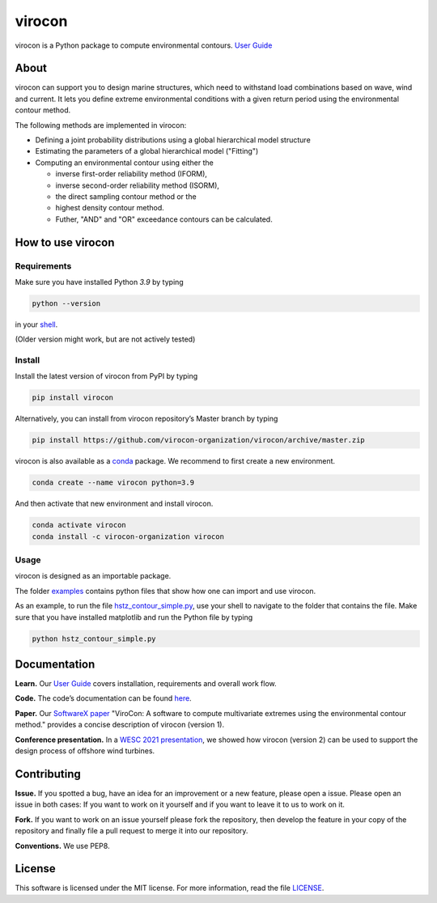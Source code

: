 virocon
=======

.. image:: https://travis-ci.com/virocon-organization/virocon.svg?branch=master
    :target: https://travis-ci.com/virocon-organization/virocon
    :alt: Build status
    
.. image:: https://coveralls.io/repos/github/virocon-organization/virocon/badge.svg?branch=master
    :target: https://coveralls.io/github/virocon-organization/virocon?branch=master
    
.. image:: https://img.shields.io/badge/code%20style-black-000000.svg
    :target: https://github.com/psf/black

virocon is a Python package to compute environmental contours. `User Guide`_

About
-----

virocon can support you to design marine structures, which need to withstand
load combinations based on wave, wind and current. It lets you define
extreme environmental conditions with a given return period using the
environmental contour method.

The following methods are implemented in virocon:

- Defining a joint probability distributions using a global hierarchical model structure
- Estimating the parameters of a global hierarchical model ("Fitting")
- Computing an environmental contour using either the

  - inverse first-order reliability method (IFORM),
  - inverse second-order reliability method (ISORM),
  - the direct sampling contour method or the
  - highest density contour method.
  - Futher, "AND" and "OR" exceedance contours can be calculated.

How to use virocon
------------------
Requirements
~~~~~~~~~~~~
Make sure you have installed Python `3.9` by typing

.. code:: console

   python --version

in your `shell`_.

(Older version might work, but are not actively tested)

Install
~~~~~~~
Install the latest version of virocon from PyPI by typing

.. code:: console

   pip install virocon


Alternatively, you can install from virocon repository’s Master branch
by typing

.. code:: console

   pip install https://github.com/virocon-organization/virocon/archive/master.zip
   
   
virocon is also available as a `conda`_ package. We recommend to first create a new environment.

.. code:: console

   conda create --name virocon python=3.9

And then activate that new environment and install virocon.

.. code:: console

   conda activate virocon
   conda install -c virocon-organization virocon


Usage
~~~~~

virocon is designed as an importable package.

The folder `examples`_ contains python files that show how one can
import and use virocon.

As an example, to run the file `hstz_contour_simple.py`_, use
your shell to navigate to the folder that contains the file. Make sure
that you have installed matplotlib and run the Python file by typing

.. code:: console

   python hstz_contour_simple.py

Documentation
-------------
**Learn.** Our `User Guide`_ covers installation, requirements and overall work flow.

**Code.** The code’s documentation can be found `here`_.

**Paper.** Our `SoftwareX paper`_ "ViroCon: A software to compute multivariate
extremes using the environmental contour method." provides a concise
description of virocon (version 1).

**Conference presentation.** In a `WESC 2021 presentation`_, we showed how virocon 
(version 2) can be used to support the design process of offshore wind turbines. 

Contributing
------------

**Issue.** If you spotted a bug, have an idea for an improvement or a
new feature, please open a issue. Please open an issue in both cases: If
you want to work on it yourself and if you want to leave it to us to
work on it.

**Fork.** If you want to work on an issue yourself please fork the
repository, then develop the feature in your copy of the repository and
finally file a pull request to merge it into our repository.

**Conventions.** We use PEP8.

License
-------

This software is licensed under the MIT license. For more information,
read the file `LICENSE`_.

.. _User Guide: https://virocon-organization.github.io/virocon/user_guide.html
.. _shell: https://en.wikipedia.org/wiki/Command-line_interface#Modern_usage_as_an_operating_system_shell
.. _www.python.org: https://www.python.org
.. _examples: https://github.com/virocon-organization/virocon/tree/master/examples
.. _hstz_contour_simple.py: https://github.com/virocon-organization/virocon/blob/master/examples/hstz_contour_simple.py
.. _here: https://virocon-organization.github.io/virocon/
.. _LICENSE: https://github.com/virocon-organization/virocon/blob/master/LICENSE
.. _SoftwareX paper: https://github.com/ahaselsteiner/publications/blob/master/2018-10-25_SoftwareX_ViroCon_revised.pdf
.. _conda: https://docs.conda.io/en/latest/
.. _WESC 2021 presentation: http://doi.org/10.13140/RG.2.2.35455.53925
